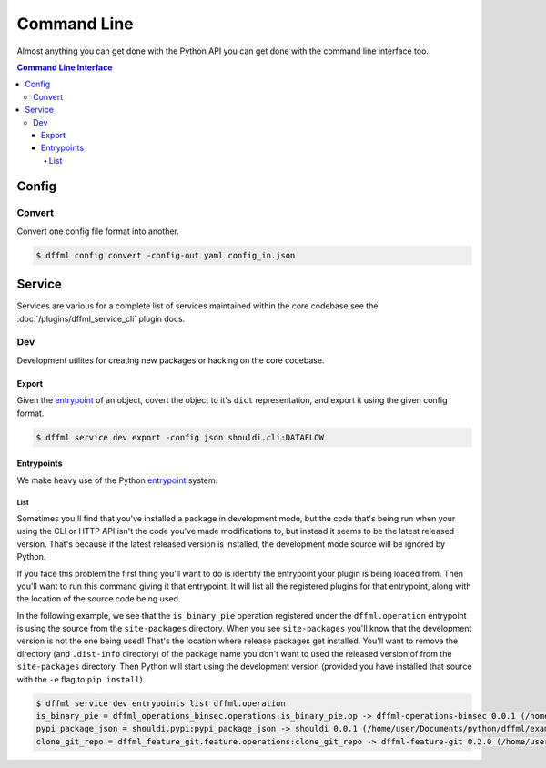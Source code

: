 Command Line
============

Almost anything you can get done with the Python API you can get done with the
command line interface too.

.. contents:: Command Line Interface

Config
------

.. _cli_config_convert:

Convert
~~~~~~~

Convert one config file format into another.

.. code-block:: console

    $ dffml config convert -config-out yaml config_in.json

Service
-------

Services are various for a complete list of services maintained within the core
codebase see the :doc:`/plugins/dffml_service_cli` plugin docs.

Dev
~~~

Development utilites for creating new packages or hacking on the core codebase.

Export
++++++

Given the
`entrypoint <https://packaging.python.org/specifications/entry-points/>`_
of an object, covert the object to it's ``dict`` representation, and export it
using the given config format.

.. code-block:: console

    $ dffml service dev export -config json shouldi.cli:DATAFLOW

Entrypoints
+++++++++++

We make heavy use of the Python
`entrypoint <https://packaging.python.org/specifications/entry-points/>`_
system.

List
____

Sometimes you'll find that you've installed a package in development
mode, but the code that's being run when your using the CLI or HTTP API isn't
the code you've made modifications to, but instead it seems to be the latest
released version. That's because if the latest released version is installed,
the development mode source will be ignored by Python.

If you face this problem the first thing you'll want to do is identify the
entrypoint your plugin is being loaded from. Then you'll want to run this
command giving it that entrypoint. It will list all the registered plugins for
that entrypoint, along with the location of the source code being used.

In the following example, we see that the ``is_binary_pie`` operation registered
under the ``dffml.operation`` entrypoint is using the source from the
``site-packages`` directory. When you see ``site-packages`` you'll know that the
development version is not the one being used! That's the location where release
packages get installed. You'll want to remove the directory (and ``.dist-info``
directory) of the package name you don't want to used the released version of
from the ``site-packages`` directory. Then Python will start using the
development version (provided you have installed that source with the ``-e``
flag to ``pip install``).

.. code-block:: console

    $ dffml service dev entrypoints list dffml.operation
    is_binary_pie = dffml_operations_binsec.operations:is_binary_pie.op -> dffml-operations-binsec 0.0.1 (/home/user/.pyenv/versions/3.7.2/lib/python3.7/site-packages)
    pypi_package_json = shouldi.pypi:pypi_package_json -> shouldi 0.0.1 (/home/user/Documents/python/dffml/examples/shouldi)
    clone_git_repo = dffml_feature_git.feature.operations:clone_git_repo -> dffml-feature-git 0.2.0 (/home/user/Documents/python/dffml/feature/git)
